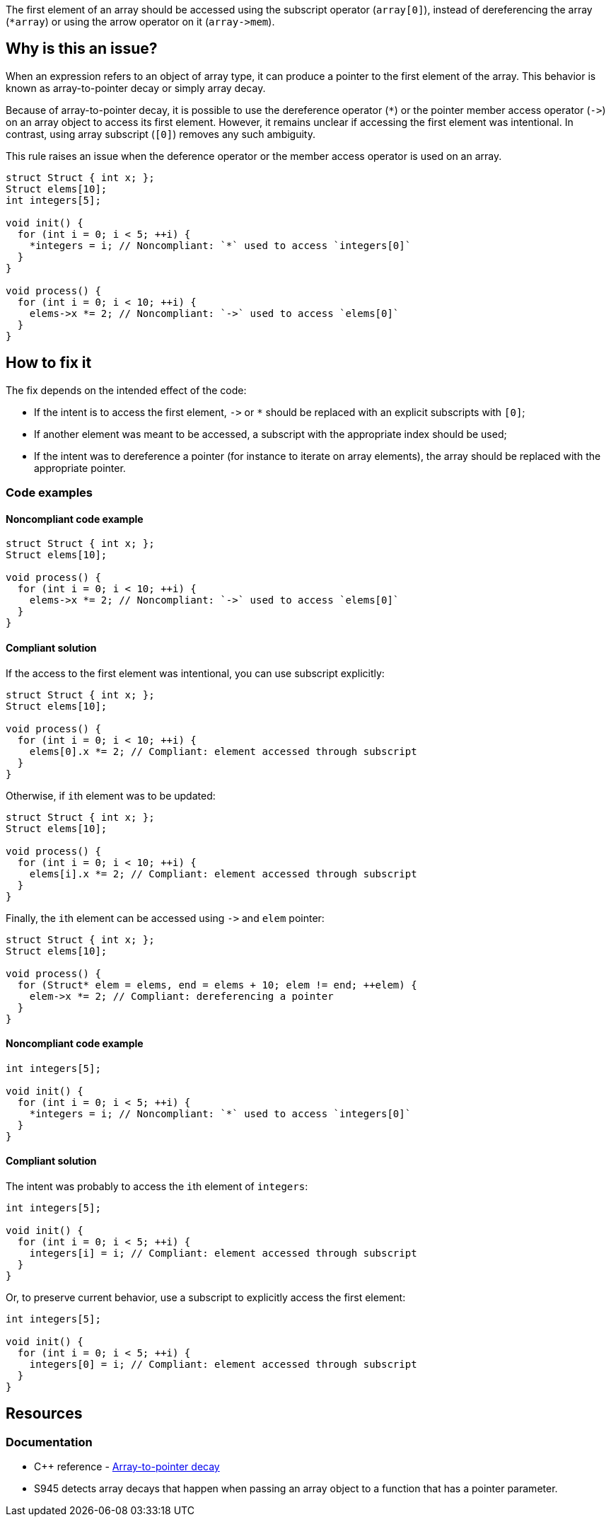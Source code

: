 The first element of an array should be accessed using the subscript operator (`array[0]`),
instead of dereferencing the array (``++*array++``) or using the arrow operator on it (``++array->mem++``).

== Why is this an issue?

When an expression refers to an object of array type,
it can produce a pointer to the first element of the array. 
This behavior is known as array-to-pointer decay or simply array decay.

Because of array-to-pointer decay, it is possible to use the dereference operator (`*`) or
the pointer member access operator (``++->++``) on an array object to access its first element.
However, it remains unclear if accessing the first element was intentional.
In contrast, using array subscript (`[0]`) removes any such ambiguity.

This rule raises an issue when the deference operator or the member access operator is used
on an array.

[source,c]
----
struct Struct { int x; };
Struct elems[10];
int integers[5]; 

void init() {
  for (int i = 0; i < 5; ++i) {
    *integers = i; // Noncompliant: `*` used to access `integers[0]`
  }
}

void process() {
  for (int i = 0; i < 10; ++i) {
    elems->x *= 2; // Noncompliant: `->` used to access `elems[0]`
  }
}
----

== How to fix it

The fix depends on the intended effect of the code:

* If the intent is to access the first element, ``++->++`` or `*` should be replaced with an explicit subscripts with `[0]`;
* If another element was meant to be accessed, a subscript with the appropriate index should be used;
* If the intent was to dereference a pointer (for instance to iterate on array elements), the array should be replaced with the appropriate pointer.

=== Code examples

==== Noncompliant code example

[source,c,diff-id=1,diff-type=noncompliant]
----
struct Struct { int x; };
Struct elems[10];

void process() {
  for (int i = 0; i < 10; ++i) {
    elems->x *= 2; // Noncompliant: `->` used to access `elems[0]`
  }
}
----

==== Compliant solution

If the access to the first element was intentional, you can use subscript explicitly:
[source,cpp,,diff-id=1,diff-type=compliant]
----
struct Struct { int x; };
Struct elems[10];

void process() {
  for (int i = 0; i < 10; ++i) {
    elems[0].x *= 2; // Compliant: element accessed through subscript
  }
}
----

Otherwise, if ``++i++``th element was to be updated:
[source,cpp]
----
struct Struct { int x; };
Struct elems[10];

void process() {
  for (int i = 0; i < 10; ++i) {
    elems[i].x *= 2; // Compliant: element accessed through subscript
  }
}
----

Finally, the ``++i++``th element can be accessed using ``++->++`` and `elem` pointer:
[source,cpp]
----
struct Struct { int x; };
Struct elems[10];

void process() {
  for (Struct* elem = elems, end = elems + 10; elem != end; ++elem) {
    elem->x *= 2; // Compliant: dereferencing a pointer
  }
}
----

==== Noncompliant code example

[source,cpp,diff-id=2,diff-type=noncompliant]
----
int integers[5]; 

void init() {
  for (int i = 0; i < 5; ++i) {
    *integers = i; // Noncompliant: `*` used to access `integers[0]`
  }
}
----

==== Compliant solution

The intent was probably to access the ``++i++``th element of `integers`:

[source,cpp,diff-id=2,diff-type=compliant]
----
int integers[5]; 

void init() {
  for (int i = 0; i < 5; ++i) {
    integers[i] = i; // Compliant: element accessed through subscript
  }
}
----

Or, to preserve current behavior, use a subscript to explicitly access the first element:

[source,cpp]
----
int integers[5]; 

void init() {
  for (int i = 0; i < 5; ++i) {
    integers[0] = i; // Compliant: element accessed through subscript
  }
}
----


== Resources

=== Documentation

* {cpp} reference - https://en.cppreference.com/w/cpp/language/array#Array-to-pointer_decay[Array-to-pointer decay]
 * S945 detects array decays that happen when passing an array object to a function that has a pointer parameter.
